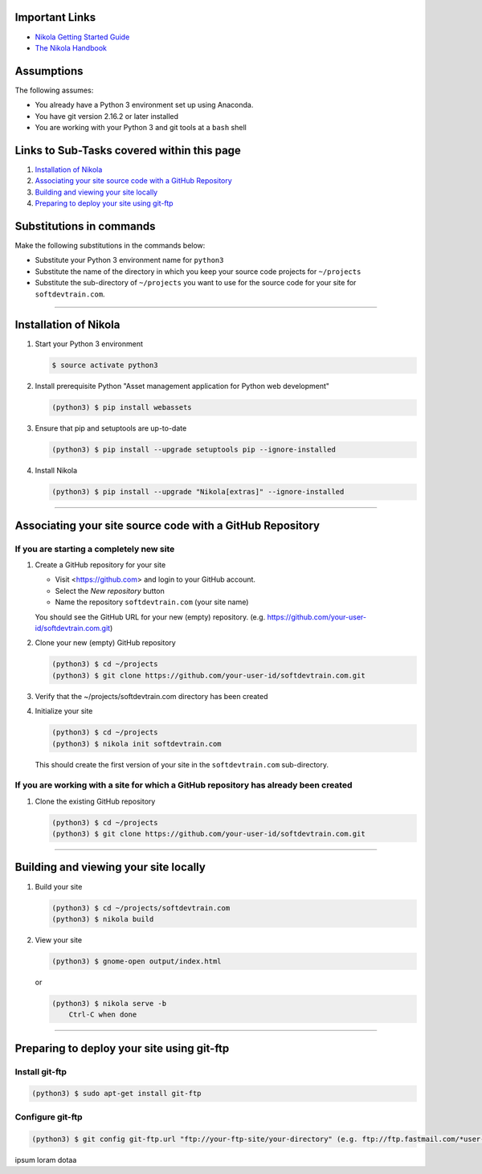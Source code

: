 .. title: Setting up Nikola, Git, and git-ftp
.. slug: setting-up-nikola-git-and-git-ftp
.. date: 2018-03-13 14:40:07 UTC-05:00
.. tags: nikola, git, setup
.. category: nikola
.. link: 
.. description: How to set up Nikola with a Git Repositor and Use git-ftp to deploy a static web-site
.. type: text
.. updated: 2018-03-13 14:55:00 UTC-05:00	  


Important Links
===============

* `Nikola Getting Started Guide <https://getnikola.com/getting-started.html>`_
* `The Nikola Handbook <https://getnikola.com/handbook.html>`_

Assumptions
===========

The following assumes:

* You already have a Python 3 environment set up using Anaconda.
* You have git version 2.16.2 or later installed
* You are working with your Python 3 and git tools at a ``bash`` shell

Links to Sub-Tasks covered within this page
===========================================  

#. `Installation of Nikola`_
#. `Associating your site source code with a GitHub Repository`_
#. `Building and viewing your site locally`_
#. `Preparing to deploy your site using git-ftp`_
  
Substitutions in commands
=========================

Make the following substitutions in the commands below:

* Substitute your Python 3 environment name for ``python3``
* Substitute the name of the directory in which you keep your
  source code projects for ``~/projects``
* Substitute the sub-directory of ``~/projects`` you want to
  use for the source code for your site for ``softdevtrain.com``.

----
  
Installation of Nikola
======================
  
#. Start your Python 3 environment

   .. code-block:: 

	  $ source activate python3

#. Install prerequisite Python "Asset management application for Python web development"

   .. code-block:: 
				
	  (python3) $ pip install webassets

#. Ensure that pip and setuptools are up-to-date
					  
   .. code-block::
				
	  (python3) $ pip install --upgrade setuptools pip --ignore-installed

#. Install Nikola

   .. code-block::

	  (python3) $ pip install --upgrade "Nikola[extras]" --ignore-installed

----
   
Associating your site source code with a GitHub Repository
==========================================================

If you are starting a completely new site
-----------------------------------------

#. Create a GitHub repository for your site
   
   * Visit <https://github.com> and login to your GitHub account.
   * Select the *New repository* button
   * Name the repository ``softdevtrain.com`` (your site name)

   You should see the GitHub URL for your new (empty) repository. (e.g. https://github.com/your-user-id/softdevtrain.com.git)

#. Clone your new (empty) GitHub repository

   .. code-block:: 
					 
	  (python3) $ cd ~/projects
	  (python3) $ git clone https://github.com/your-user-id/softdevtrain.com.git

#. Verify that the ~/projects/softdevtrain.com directory has been created

#. Initialize your site

   .. code-block:: 

	  (python3) $ cd ~/projects
	  (python3) $ nikola init softdevtrain.com
				   
   This should create the first version of your site in the ``softdevtrain.com`` sub-directory.
   
If you are working with a site for which a GitHub repository has already been created
-------------------------------------------------------------------------------------

#. Clone the existing GitHub repository

   .. code-block:: 
					 
	  (python3) $ cd ~/projects
	  (python3) $ git clone https://github.com/your-user-id/softdevtrain.com.git
   
----

Building and viewing your site locally
======================================

#. Build your site

   .. code-block:: 

	  (python3) $ cd ~/projects/softdevtrain.com
	  (python3) $ nikola build

#. View your site

   .. code-block::
		 
	  (python3) $ gnome-open output/index.html

   or

   .. code-block::
		 
      (python3) $ nikola serve -b
	  Ctrl-C when done

----
   
Preparing to deploy your site using git-ftp
===========================================

Install git-ftp
---------------

.. code-block::
		 
   (python3) $ sudo apt-get install git-ftp

Configure git-ftp
-----------------

.. code-block::
		 
   (python3) $ git config git-ftp.url "ftp://your-ftp-site/your-directory" (e.g. ftp://ftp.fastmail.com/*user-id*/files/*site-folder*)




ipsum loram dotaa

	  
